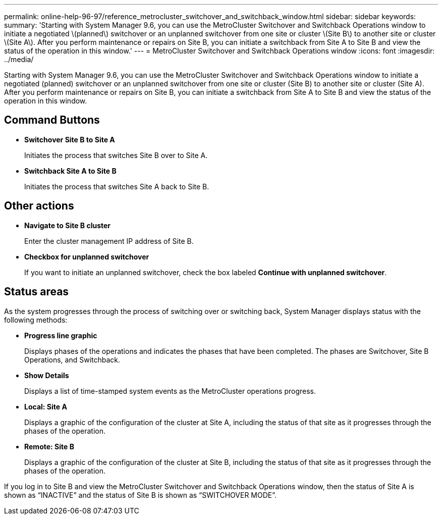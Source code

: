 ---
permalink: online-help-96-97/reference_metrocluster_switchover_and_switchback_window.html
sidebar: sidebar
keywords: 
summary: 'Starting with System Manager 9.6, you can use the MetroCluster Switchover and Switchback Operations window to initiate a negotiated \(planned\) switchover or an unplanned switchover from one site or cluster \(Site B\) to another site or cluster \(Site A\). After you perform maintenance or repairs on Site B, you can initiate a switchback from Site A to Site B and view the status of the operation in this window.'
---
= MetroCluster Switchover and Switchback Operations window
:icons: font
:imagesdir: ../media/

[.lead]
Starting with System Manager 9.6, you can use the MetroCluster Switchover and Switchback Operations window to initiate a negotiated (planned) switchover or an unplanned switchover from one site or cluster (Site B) to another site or cluster (Site A). After you perform maintenance or repairs on Site B, you can initiate a switchback from Site A to Site B and view the status of the operation in this window.

== Command Buttons

* *Switchover Site B to Site A*
+
Initiates the process that switches Site B over to Site A.

* *Switchback Site A to Site B*
+
Initiates the process that switches Site A back to Site B.

== Other actions

* *Navigate to Site B cluster*
+
Enter the cluster management IP address of Site B.

* *Checkbox for unplanned switchover*
+
If you want to initiate an unplanned switchover, check the box labeled *Continue with unplanned switchover*.

== Status areas

As the system progresses through the process of switching over or switching back, System Manager displays status with the following methods:

* *Progress line graphic*
+
Displays phases of the operations and indicates the phases that have been completed. The phases are Switchover, Site B Operations, and Switchback.

* ***Show Details***
+
Displays a list of time-stamped system events as the MetroCluster operations progress.

* *Local: Site A*
+
Displays a graphic of the configuration of the cluster at Site A, including the status of that site as it progresses through the phases of the operation.

* *Remote: Site B*
+
Displays a graphic of the configuration of the cluster at Site B, including the status of that site as it progresses through the phases of the operation.

If you log in to Site B and view the MetroCluster Switchover and Switchback Operations window, then the status of Site A is shown as "`INACTIVE`" and the status of Site B is shown as "`SWITCHOVER MODE`".
